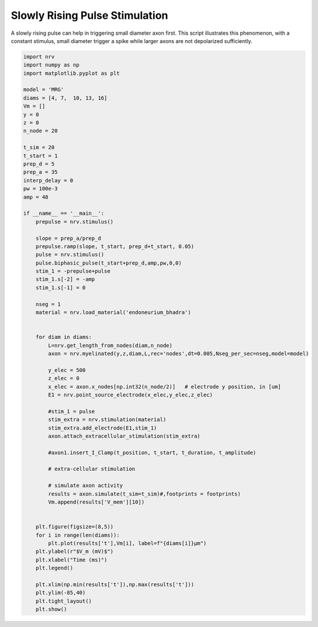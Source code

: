 
.. DO NOT EDIT.
.. THIS FILE WAS AUTOMATICALLY GENERATED BY SPHINX-GALLERY.
.. TO MAKE CHANGES, EDIT THE SOURCE PYTHON FILE:
.. "examples/generic/10_Slowly_rising.py"
.. LINE NUMBERS ARE GIVEN BELOW.

.. only:: html

    .. note::
        :class: sphx-glr-download-link-note

        :ref:`Go to the end <sphx_glr_download_examples_generic_10_Slowly_rising.py>`
        to download the full example code.

.. rst-class:: sphx-glr-example-title

.. _sphx_glr_examples_generic_10_Slowly_rising.py:


Slowly Rising Pulse Stimulation
===============================

A slowly rising pulse can help in triggering small diameter axon first. This script illustrates this phenomenon, with a constant stimulus, small diameter trigger a spike while larger axons are not depolarized sufficiently. 

.. GENERATED FROM PYTHON SOURCE LINES 7-76



.. image-sg:: /examples/generic/images/sphx_glr_10_Slowly_rising_001.png
   :alt: 10 Slowly rising
   :srcset: /examples/generic/images/sphx_glr_10_Slowly_rising_001.png
   :class: sphx-glr-single-img





.. code-block:: Python


    import nrv
    import numpy as np
    import matplotlib.pyplot as plt

    model = 'MRG'
    diams = [4, 7,  10, 13, 16]
    Vm = []
    y = 0
    z = 0
    n_node = 20

    t_sim = 20
    t_start = 1
    prep_d = 5
    prep_a = 35
    interp_delay = 0
    pw = 100e-3
    amp = 48

    if __name__ == '__main__':
        prepulse = nrv.stimulus()

        slope = prep_a/prep_d
        prepulse.ramp(slope, t_start, prep_d+t_start, 0.05)
        pulse = nrv.stimulus()
        pulse.biphasic_pulse(t_start+prep_d,amp,pw,0,0)
        stim_1 = -prepulse+pulse
        stim_1.s[-2] = -amp
        stim_1.s[-1] = 0

        nseg = 1
        material = nrv.load_material('endoneurium_bhadra')


        for diam in diams:
            L=nrv.get_length_from_nodes(diam,n_node)
            axon = nrv.myelinated(y,z,diam,L,rec='nodes',dt=0.005,Nseg_per_sec=nseg,model=model) 

            y_elec = 500
            z_elec = 0
            x_elec = axon.x_nodes[np.int32(n_node/2)]	# electrode y position, in [um]
            E1 = nrv.point_source_electrode(x_elec,y_elec,z_elec)

            #stim_1 = pulse
            stim_extra = nrv.stimulation(material)
            stim_extra.add_electrode(E1,stim_1)
            axon.attach_extracellular_stimulation(stim_extra)

            #axon1.insert_I_Clamp(t_position, t_start, t_duration, t_amplitude)       

            # extra-cellular stimulation

            # simulate axon activity
            results = axon.simulate(t_sim=t_sim)#,footprints = footprints)
            Vm.append(results['V_mem'][10])


        plt.figure(figsize=(8,5))
        for i in range(len(diams)):
            plt.plot(results['t'],Vm[i], label=f"{diams[i]}µm")
        plt.ylabel(r"$V_m (mV)$")
        plt.xlabel("Time (ms)")
        plt.legend()

        plt.xlim(np.min(results['t']),np.max(results['t']))
        plt.ylim(-85,40)
        plt.tight_layout()
        plt.show()


.. rst-class:: sphx-glr-timing

   **Total running time of the script:** (0 minutes 1.861 seconds)


.. _sphx_glr_download_examples_generic_10_Slowly_rising.py:

.. only:: html

  .. container:: sphx-glr-footer sphx-glr-footer-example

    .. container:: sphx-glr-download sphx-glr-download-jupyter

      :download:`Download Jupyter notebook: 10_Slowly_rising.ipynb <10_Slowly_rising.ipynb>`

    .. container:: sphx-glr-download sphx-glr-download-python

      :download:`Download Python source code: 10_Slowly_rising.py <10_Slowly_rising.py>`

    .. container:: sphx-glr-download sphx-glr-download-zip

      :download:`Download zipped: 10_Slowly_rising.zip <10_Slowly_rising.zip>`
